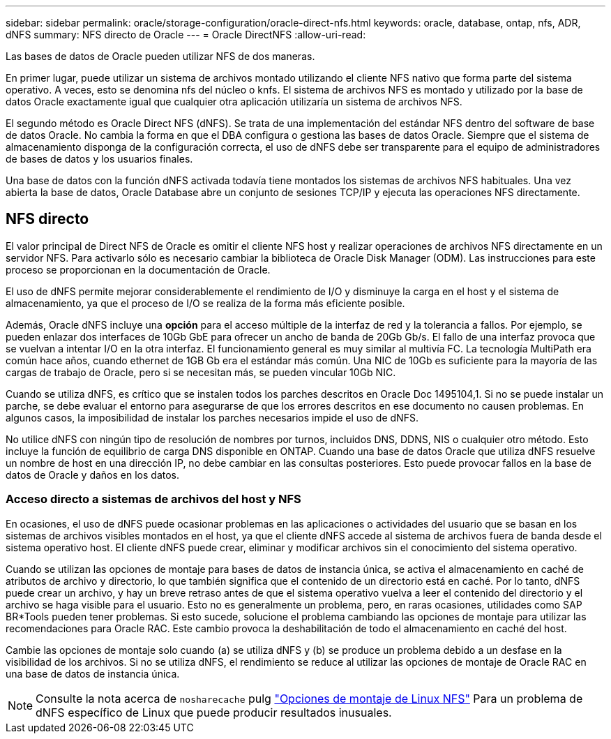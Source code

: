 ---
sidebar: sidebar 
permalink: oracle/storage-configuration/oracle-direct-nfs.html 
keywords: oracle, database, ontap, nfs, ADR, dNFS 
summary: NFS directo de Oracle 
---
= Oracle DirectNFS
:allow-uri-read: 


[role="lead"]
Las bases de datos de Oracle pueden utilizar NFS de dos maneras.

En primer lugar, puede utilizar un sistema de archivos montado utilizando el cliente NFS nativo que forma parte del sistema operativo. A veces, esto se denomina nfs del núcleo o knfs. El sistema de archivos NFS es montado y utilizado por la base de datos Oracle exactamente igual que cualquier otra aplicación utilizaría un sistema de archivos NFS.

El segundo método es Oracle Direct NFS (dNFS). Se trata de una implementación del estándar NFS dentro del software de base de datos Oracle. No cambia la forma en que el DBA configura o gestiona las bases de datos Oracle. Siempre que el sistema de almacenamiento disponga de la configuración correcta, el uso de dNFS debe ser transparente para el equipo de administradores de bases de datos y los usuarios finales.

Una base de datos con la función dNFS activada todavía tiene montados los sistemas de archivos NFS habituales. Una vez abierta la base de datos, Oracle Database abre un conjunto de sesiones TCP/IP y ejecuta las operaciones NFS directamente.



== NFS directo

El valor principal de Direct NFS de Oracle es omitir el cliente NFS host y realizar operaciones de archivos NFS directamente en un servidor NFS. Para activarlo sólo es necesario cambiar la biblioteca de Oracle Disk Manager (ODM). Las instrucciones para este proceso se proporcionan en la documentación de Oracle.

El uso de dNFS permite mejorar considerablemente el rendimiento de I/O y disminuye la carga en el host y el sistema de almacenamiento, ya que el proceso de I/O se realiza de la forma más eficiente posible.

Además, Oracle dNFS incluye una *opción* para el acceso múltiple de la interfaz de red y la tolerancia a fallos. Por ejemplo, se pueden enlazar dos interfaces de 10Gb GbE para ofrecer un ancho de banda de 20Gb Gb/s. El fallo de una interfaz provoca que se vuelvan a intentar I/O en la otra interfaz. El funcionamiento general es muy similar al multivía FC. La tecnología MultiPath era común hace años, cuando ethernet de 1GB Gb era el estándar más común. Una NIC de 10Gb es suficiente para la mayoría de las cargas de trabajo de Oracle, pero si se necesitan más, se pueden vincular 10Gb NIC.

Cuando se utiliza dNFS, es crítico que se instalen todos los parches descritos en Oracle Doc 1495104,1. Si no se puede instalar un parche, se debe evaluar el entorno para asegurarse de que los errores descritos en ese documento no causen problemas. En algunos casos, la imposibilidad de instalar los parches necesarios impide el uso de dNFS.

No utilice dNFS con ningún tipo de resolución de nombres por turnos, incluidos DNS, DDNS, NIS o cualquier otro método. Esto incluye la función de equilibrio de carga DNS disponible en ONTAP. Cuando una base de datos Oracle que utiliza dNFS resuelve un nombre de host en una dirección IP, no debe cambiar en las consultas posteriores. Esto puede provocar fallos en la base de datos de Oracle y daños en los datos.



=== Acceso directo a sistemas de archivos del host y NFS

En ocasiones, el uso de dNFS puede ocasionar problemas en las aplicaciones o actividades del usuario que se basan en los sistemas de archivos visibles montados en el host, ya que el cliente dNFS accede al sistema de archivos fuera de banda desde el sistema operativo host. El cliente dNFS puede crear, eliminar y modificar archivos sin el conocimiento del sistema operativo.

Cuando se utilizan las opciones de montaje para bases de datos de instancia única, se activa el almacenamiento en caché de atributos de archivo y directorio, lo que también significa que el contenido de un directorio está en caché. Por lo tanto, dNFS puede crear un archivo, y hay un breve retraso antes de que el sistema operativo vuelva a leer el contenido del directorio y el archivo se haga visible para el usuario. Esto no es generalmente un problema, pero, en raras ocasiones, utilidades como SAP BR*Tools pueden tener problemas. Si esto sucede, solucione el problema cambiando las opciones de montaje para utilizar las recomendaciones para Oracle RAC. Este cambio provoca la deshabilitación de todo el almacenamiento en caché del host.

Cambie las opciones de montaje solo cuando (a) se utiliza dNFS y (b) se produce un problema debido a un desfase en la visibilidad de los archivos. Si no se utiliza dNFS, el rendimiento se reduce al utilizar las opciones de montaje de Oracle RAC en una base de datos de instancia única.


NOTE: Consulte la nota acerca de `nosharecache` pulg link:../host-configuration/linux.html#linux-direct-nfs["Opciones de montaje de Linux NFS"] Para un problema de dNFS específico de Linux que puede producir resultados inusuales.
